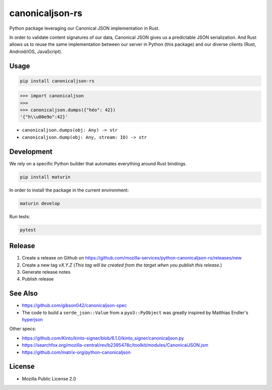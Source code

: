 canonicaljson-rs
################

Python package leveraging our Canonical JSON implementation in Rust.

In order to validate content signatures of our data, Canonical JSON gives us a predictable JSON serialization.
And Rust allows us to reuse the same implementation between our server in Python (this package) and our diverse clients (Rust, Android/iOS, JavaScript).

Usage
=====

.. code-block ::

    pip install canonicaljson-rs

.. code-block :: python

    >>> import canonicaljson
    >>>
    >>> canonicaljson.dumps({"héo": 42})
    '{"h\\u00e9o":42}'


* ``canonicaljson.dumps(obj: Any) -> str``
* ``canonicaljson.dump(obj: Any, stream: IO) -> str``


Development
===========

We rely on a specific Python builder that automates everything around Rust bindings.

.. code-block ::

    pip install maturin

In order to install the package in the current environment:

.. code-block ::

    maturin develop

Run tests:

.. code-block ::

    pytest


Release
=======

1. Create a release on Github on https://github.com/mozilla-services/python-canonicaljson-rs/releases/new
2. Create a new tag `vX.Y.Z` (*This tag will be created from the target when you publish this release.*)
3. Generate release notes
4. Publish release

See Also
========

* https://github.com/gibson042/canonicaljson-spec
* The code to build a ``serde_json::Value`` from a ``pyo3::PyObject`` was greatly inspired by Matthias Endler's `hyperjson <https://github.com/mre/hyperjson/>`_

Other specs:

* https://github.com/Kinto/kinto-signer/blob/6.1.0/kinto_signer/canonicaljson.py
* https://searchfox.org/mozilla-central/rev/b2395478c/toolkit/modules/CanonicalJSON.jsm
* https://github.com/matrix-org/python-canonicaljson

License
=======

* Mozilla Public License 2.0
